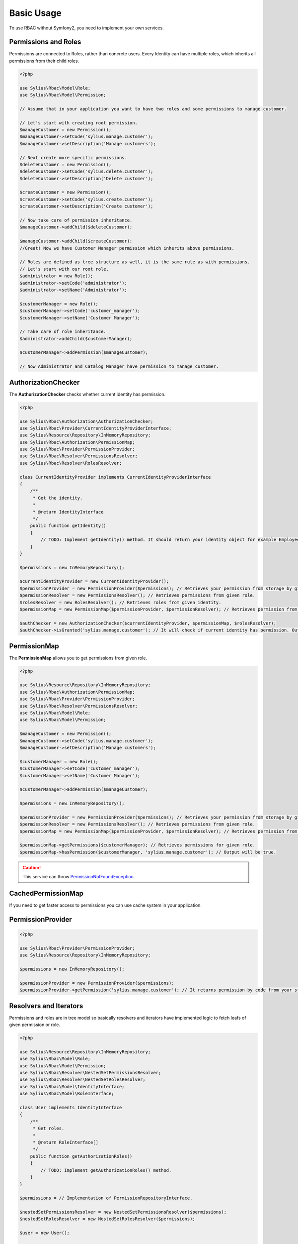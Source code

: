 Basic Usage
===========

To use RBAC without Symfony2, you need to implement your own services.

Permissions and Roles
---------------------

Permissions are connected to Roles, rather than concrete users.
Every Identity can have multiple roles, which inherits all permissions from their child roles.

.. code-block:: php

    <?php

    use Sylius\Rbac\Model\Role;
    use Sylius\Rbac\Model\Permission;

    // Assume that in your application you want to have two roles and some permissions to manage customer.

    // Let's start with creating root permission.
    $manageCustomer = new Permission();
    $manageCustomer->setCode('sylius.manage.customer');
    $manageCustomer->setDescription('Manage customers');

    // Next create more specific permissions.
    $deleteCustomer = new Permission();
    $deleteCustomer->setCode('sylius.delete.customer');
    $deleteCustomer->setDescription('Delete customer');

    $createCustomer = new Permission();
    $createCustomer->setCode('sylius.create.customer');
    $createCustomer->setDescription('Create customer');

    // Now take care of permission inheritance.
    $manageCustomer->addChild($deleteCustomer);

    $manageCustomer->addChild($createCustomer);
    //Great! Now we have Customer Manager permission which inherits above permissions.

    // Roles are defined as tree structure as well, it is the same rule as with permissions.
    // Let's start with our root role.
    $administrator = new Role();
    $administrator->setCode('administrator');
    $administrator->setName('Administrator');

    $customerManager = new Role();
    $customerManager->setCode('customer_manager');
    $customerManager->setName('Customer Manager');

    // Take care of role inheritance.
    $administrator->addChild($customerManager);

    $customerManager->addPermission($manageCustomer);
    
    // Now Administrator and Catalog Manager have permission to manage customer.

.. _component_rbac_authorization_authorization-checker:

AuthorizationChecker
--------------------

The **AuthorizationChecker** checks whether current identity has permission.

.. code-block:: php

    <?php

    use Sylius\Rbac\Authorization\AuthorizationChecker;
    use Sylius\Rbac\Provider\CurrentIdentityProviderInterface;
    use Sylius\Resource\Repository\InMemoryRepository;
    use Sylius\Rbac\Authorization\PermissionMap;
    use Sylius\Rbac\Provider\PermissionProvider;
    use Sylius\Rbac\Resolver\PermissionsResolver;
    use Sylius\Rbac\Resolver\RolesResolver;

    class CurrentIdentityProvider implements CurrentIdentityProviderInterface
    {
        /**
         * Get the identity.
         *
         * @return IdentityInterface
         */
        public function getIdentity()
        {
            // TODO: Implement getIdentity() method. It should return your identity object for example Employee which implements IdentityInterface.
        }
    }

    $permissions = new InMemoryRepository();

    $currentIdentityProvider = new CurrentIdentityProvider();
    $permissionProvider = new PermissionProvider($permissions); // Retrieves your permission from storage by given code.
    $permissionResolver = new PermissionsResolver(); // Retrieves permissions from given role.
    $rolesResolver = new RolesResolver(); // Retrieves roles from given identity.
    $permissionMap = new PermissionMap($permissionProvider, $permissionResolver); // Retrieves permission from given role and it can check if given role has permission by his code.

    $authChecker = new AuthorizationChecker($currentIdentityProvider, $permissionMap, $rolesResolver);
    $authChecker->isGranted('sylius.manage.customer'); // It will check if current identity has permission. Output will be true or false.

.. _component_rbac_authorization_permission-map:

PermissionMap
-------------

The **PermissionMap** allows you to get permissions from given role.

.. code-block:: php

    <?php

    use Sylius\Resource\Repository\InMemoryRepository;
    use Sylius\Rbac\Authorization\PermissionMap;
    use Sylius\Rbac\Provider\PermissionProvider;
    use Sylius\Rbac\Resolver\PermissionsResolver;
    use Sylius\Rbac\Model\Role;
    use Sylius\Rbac\Model\Permission;

    $manageCustomer = new Permission();
    $manageCustomer->setCode('sylius.manage.customer');
    $manageCustomer->setDescription('Manage customers');

    $customerManager = new Role();
    $customerManager->setCode('customer_manager');
    $customerManager->setName('Customer Manager');

    $customerManager->addPermission($manageCustomer);

    $permissions = new InMemoryRepository();

    $permissionProvider = new PermissionProvider($permissions); // Retrieves your permission from storage by given code.
    $permissionResolver = new PermissionsResolver(); // Retrieves permissions from given role.
    $permissionMap = new PermissionMap($permissionProvider, $permissionResolver); // Retrieves permission from given role and it can check if given role has permission by code.

    $permissionMap->getPermissions($customerManager); // Retrieves permissions for given role.
    $permissionMap->hasPermission($customerManager, 'sylius.manage.customer'); // Output will be true.

.. caution::
    This service can throw `PermissionNotFoundException`_.

.. _PermissionNotFoundException: http://api.sylius.org/Sylius/Component/Rbac/Exception/PermissionNotFoundException.html

.. _component_rbac_authorization_cached-permission-map:

CachedPermissionMap
-------------------

If you need to get faster access to permissions you can use cache system in your application.


.. _component_rbac_provider_permission-provider:

PermissionProvider
------------------

.. code-block:: php

    <?php

    use Sylius\Rbac\Provider\PermissionProvider;
    use Sylius\Resource\Repository\InMemoryRepository;

    $permissions = new InMemoryRepository();

    $permissionProvider = new PermissionProvider($permissions);
    $permissionProvider->getPermission('sylius.manage.customer'); // It returns permission by code from your storage.

.. _component_rbac_resolver_resolvers_and_iterators:

Resolvers and Iterators
-----------------------

Permissions and roles are in tree model so basically resolvers and iterators have implemented logic to fetch leafs of given permission or role.

.. code-block:: php

    <?php

    use Sylius\Resource\Repository\InMemoryRepository;
    use Sylius\Rbac\Model\Role;
    use Sylius\Rbac\Model\Permission;
    use Sylius\Rbac\Resolver\NestedSetPermissionsResolver;
    use Sylius\Rbac\Resolver\NestedSetRolesResolver;
    use Sylius\Rbac\Model\IdentityInterface;
    use Sylius\Rbac\Model\RoleInterface;

    class User implements IdentityInterface
    {
        /**
         * Get roles.
         *
         * @return RoleInterface[]
         */
        public function getAuthorizationRoles()
        {
            // TODO: Implement getAuthorizationRoles() method.
        }
    }

    $permissions = // Implementation of PermissionRepositoryInterface.

    $nestedSetPermissionsResolver = new NestedSetPermissionsResolver($permissions);
    $nestedSetRolesResolver = new NestedSetRolesResolver($permissions);

    $user = new User();

    $manageCustomer = new Permission();
    $manageCustomer->setCode('sylius.manage.customer');
    $manageCustomer->setDescription('Manage customers');

    $deleteCustomer = new Permission();
    $deleteCustomer->setCode('sylius.delete.customer');
    $deleteCustomer->setDescription('Delete customer');

    $createCustomer = new Permission();
    $createCustomer->setCode('sylius.create.customer');
    $createCustomer->setDescription('Create customer');

    $manageCustomer->addChild($deleteCustomer);

    $manageCustomer->addChild($createCustomer);

    $manageCustomer->getChildren();

    $administrator = new Role();
    $administrator->setCode('administrator');
    $administrator->setName('Administrator');

    $customerManager = new Role();
    $customerManager->setCode('customer_manager');
    $customerManager->setName('Customer Manager');

    $administrator->addChild($customerManager);

    $administrator->addPermission($manageCustomer);

    $nestedSetPermissionsResolver->getPermissions($administrator); // Output will be {$manageCustomer, $deleteCustomer, $createCustomer}
    $nestedSetRolesResolver->getRoles($user); // Output will be {$administrator, $customerManager}

.. note::
    For more detailed information go to `Sylius API Resolvers`_.

.. _Sylius API Resolvers: http://api.sylius.org/Sylius/Component/Rbac/Resolver.html
